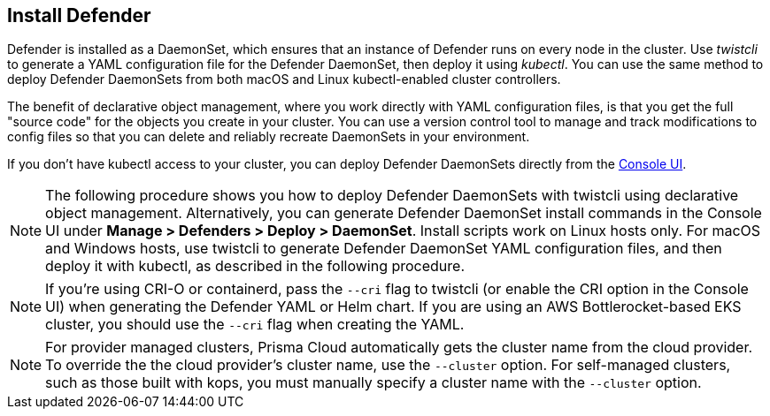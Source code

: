 [#_install_defender]
[.task]
== Install Defender

Defender is installed as a DaemonSet, which ensures that an instance of Defender runs on every node in the cluster.
Use _twistcli_ to generate a YAML configuration file for the Defender DaemonSet, then deploy it using _kubectl_.
You can use the same method to deploy Defender DaemonSets from both macOS and Linux kubectl-enabled cluster controllers.

The benefit of declarative object management, where you work directly with YAML configuration files, is that you get the full "source code" for the objects you create in your cluster.
You can use a version control tool to manage and track modifications to config files so that you can delete and reliably recreate DaemonSets in your environment.

If you don't have kubectl access to your cluster, you can deploy Defender DaemonSets directly from the xref:../install/install_defender/install_cluster_container_defender.adoc[Console UI]. 

NOTE: The following procedure shows you how to deploy Defender DaemonSets with twistcli using declarative object management.
Alternatively, you can generate Defender DaemonSet install commands in the Console UI under  *Manage > Defenders > Deploy > DaemonSet*.
Install scripts work on Linux hosts only.
For macOS and Windows hosts, use twistcli to generate Defender DaemonSet YAML configuration files, and then deploy it with kubectl, as described in the following procedure.

NOTE: If you're using CRI-O or containerd, pass the `--cri` flag to twistcli (or enable the CRI option in the Console UI) when generating the Defender YAML or Helm chart.
If you are using an AWS Bottlerocket-based EKS cluster, you should use the `--cri` flag when creating the YAML.

ifdef::compute_edition[]
NOTE: You can run both Prisma Cloud Console and Defenders in the same Kubernetes namespace (e.g. _twistlock_).
Be careful when running _kubectl delete_ commands with the YAML file generated for Defender.
This file contains the namespace declaration, so comment out the namespace section if you don't want the namespace deleted.
endif::compute_edition[]

NOTE: For provider managed clusters, Prisma Cloud automatically gets the cluster name from the cloud provider.
To override the the cloud provider's cluster name, use the `--cluster` option.
For self-managed clusters, such as those built with kops, you must manually specify a cluster name with the `--cluster` option.

ifdef::compute_edition[]
[.procedure]
. Determine the Console service's external IP address.

   $ kubectl get service -o wide -n twistlock

. Generate a _defender.yaml_ file, where:
+
The following command connects to Console (specified in _--address_) as user <ADMIN> (specified in _--user_), and generates a Defender DaemonSet YAML config file according to the configuration options passed to _twistcli_.
+
The _--cluster-address_ option specifies the address Defender uses to connect to Console.
For Defenders deployed in the cluster where Console runs, specify Prisma Cloud Console's service name, _twistlock-console_.
For Defenders deployed outside the cluster, specify either Console's external IP address, exposed by the LoadBalancer, or better, Console's DNS name, which you must manually set up separately.
+
The following command directs Defender to connect to Console using its service name.
Use it for deploying a Defender DaemonSet inside a cluster.
+
   $ <PLATFORM>/twistcli defender export kubernetes \
     --user <ADMIN_USER> \
     --address https://yourconsole.example.com:8083 \
     --cluster-address twistlock-console
+
* <PLATFORM> can be linux or osx.
* <ADMIN_USER> is the name of the initial admin user you just created.

ifdef::kubernetes[]
. (Optional) Schedule Defenders on your Kubernetes master nodes.
+
If you want to also schedule Defenders on your Kubernetes master nodes, change the DaemonSet's toleration spec.
Master nodes are tainted by design.
Only pods that specifically match the taint can run there.
Tolerations allow pods to be deployed on nodes to which taints have been applied.
To schedule Defenders on your master nodes, add the following tolerations to your DaemonSet spec.
+
  tolerations:
  - key: "node-role.kubernetes.io/master"
    operator: "Exists"
    effect: "NoSchedule"
endif::kubernetes[]

. Deploy the Defender DaemonSet.

   $ kubectl create -f defender.yaml

.  Open a browser, navigate to Console, then go to *Manage > Defenders > Manage* to see a list of deployed Defenders.

endif::compute_edition[]


ifdef::prisma_cloud[]
[.procedure]
. Retrieve Console's URL (PRISMA_CLOUD_COMPUTE_CONSOLE_URL).

.. Sign into Prisma Cloud.

.. Go to *Compute > Manage > System > Utilities*.

.. Copy the URL under *Path to Console*.

. Retrieve Console's hostname (PRISMA_CLOUD_COMPUTE_HOSTNAME).
+
The hostname can be derived from the URL by removing the protocol scheme and path.
It is simply the host part of the URL. You can also retrieve the hostname directly.

.. Go to *Compute > Manage > Defenders > Deploy > Defenders > Orchestrator*

.. Select *Kubernetes* from *Step 2* (*Choose the orchestrator type*)

.. Copy the hostname from *Step 3* (*The name that Defender will use to connect to this Console*)

. Generate a _defender.yaml_ file, where:
+
The following command connects to Console (specified in _--address_) as user <ADMIN> (specified in _--user_), and generates a Defender DaemonSet YAML config file according to the configuration options passed to _twistcli_.
The _--cluster-address_ option specifies the address Defender uses to connect to Console.
+
  $ <PLATFORM>/twistcli defender export kubernetes \
    --user <ADMIN_USER> \
    --address <PRISMA_CLOUD_COMPUTE_CONSOLE_URL> \
    --cluster-address <PRISMA_CLOUD_COMPUTE_HOSTNAME>
+
* <PLATFORM> can be linux, osx, or windows.
* <ADMIN_USER> is the name of a Prisma Cloud user with the System Admin role.

. Deploy the Defender DaemonSet.

   $ kubectl create -f ./defender.yaml

.  In Prisma Cloud, go to *Compute > Manage > Defenders > Manage > DaemonSets* to see a list of deployed Defenders.

endif::prisma_cloud[]
